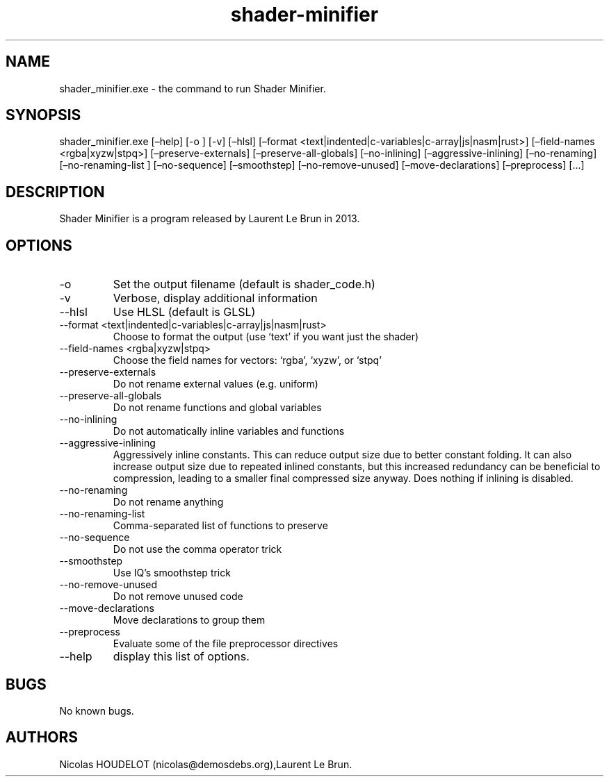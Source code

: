 .\" Automatically generated by Pandoc 2.9.2.1
.\"
.TH "shader-minifier" "1" "2024-03-06" "Shader Minifier User Manuals" ""
.hy
.SH NAME
.PP
shader_minifier.exe - the command to run Shader Minifier.
.SH SYNOPSIS
.PP
shader_minifier.exe [\[en]help] [-o ] [-v] [\[en]hlsl] [\[en]format
<text|indented|c-variables|c-array|js|nasm|rust>] [\[en]field-names
<rgba|xyzw|stpq>] [\[en]preserve-externals] [\[en]preserve-all-globals]
[\[en]no-inlining] [\[en]aggressive-inlining] [\[en]no-renaming]
[\[en]no-renaming-list ] [\[en]no-sequence] [\[en]smoothstep]
[\[en]no-remove-unused] [\[en]move-declarations] [\[en]preprocess]
[\&...]
.SH DESCRIPTION
.PP
Shader Minifier is a program released by Laurent Le Brun in 2013.
.SH OPTIONS
.TP
-o 
Set the output filename (default is shader_code.h)
.TP
-v
Verbose, display additional information
.TP
--hlsl
Use HLSL (default is GLSL)
.TP
--format <text|indented|c-variables|c-array|js|nasm|rust>
Choose to format the output (use `text' if you want just the shader)
.TP
--field-names <rgba|xyzw|stpq>
Choose the field names for vectors: `rgba', `xyzw', or `stpq'
.TP
--preserve-externals
Do not rename external values (e.g.\ uniform)
.TP
--preserve-all-globals
Do not rename functions and global variables
.TP
--no-inlining
Do not automatically inline variables and functions
.TP
--aggressive-inlining
Aggressively inline constants.
This can reduce output size due to better constant folding.
It can also increase output size due to repeated inlined constants, but
this increased redundancy can be beneficial to compression, leading to a
smaller final compressed size anyway.
Does nothing if inlining is disabled.
.TP
--no-renaming
Do not rename anything
.TP
--no-renaming-list 
Comma-separated list of functions to preserve
.TP
--no-sequence
Do not use the comma operator trick
.TP
--smoothstep
Use IQ\[cq]s smoothstep trick
.TP
--no-remove-unused
Do not remove unused code
.TP
--move-declarations
Move declarations to group them
.TP
--preprocess
Evaluate some of the file preprocessor directives
.TP
--help
display this list of options.
.SH BUGS
.PP
No known bugs.
.SH AUTHORS
Nicolas HOUDELOT (nicolas\[at]demosdebs.org),Laurent Le Brun.
